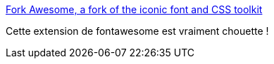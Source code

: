 :jbake-type: post
:jbake-status: published
:jbake-title: Fork Awesome, a fork of the iconic font and CSS toolkit
:jbake-tags: web,icon,open-source,_mois_mars,_année_2018
:jbake-date: 2018-03-08
:jbake-depth: ../
:jbake-uri: shaarli/1520494059000.adoc
:jbake-source: https://nicolas-delsaux.hd.free.fr/Shaarli?searchterm=https%3A%2F%2Fforkawesome.github.io%2FFork-Awesome%2F&searchtags=web+icon+open-source+_mois_mars+_ann%C3%A9e_2018
:jbake-style: shaarli

https://forkawesome.github.io/Fork-Awesome/[Fork Awesome, a fork of the iconic font and CSS toolkit]

Cette extension de fontawesome est vraiment chouette !
